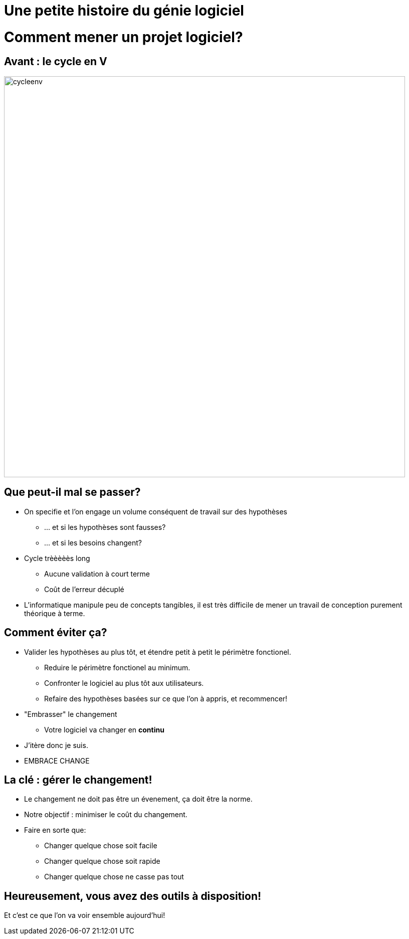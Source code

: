 [{invert}]
= Une petite histoire du génie logiciel

= Comment mener un projet logiciel?

== Avant : le cycle en V

image::cycleenv.png[width="800"]

== Que peut-il mal se passer?

* On specifie et l'on engage un volume conséquent de travail sur des hypothèses
** ... et si les hypothèses sont fausses?
** ... et si les besoins changent?
* Cycle trèèèèès long
** Aucune validation à court terme
** Coût de l'erreur décuplé

[.notes]
--
* L'informatique manipule peu de concepts tangibles, il est très difficile de mener un travail de conception purement théorique à terme.
--

== Comment éviter ça?

* Valider les hypothèses au plus tôt, et étendre petit à petit le périmètre fonctionel.
** Reduire le périmètre fonctionel au minimum.
** Confronter le logiciel au plus tôt aux utilisateurs.
** Refaire des hypothèses basées sur ce que l'on à appris, et recommencer!
* "Embrasser" le changement
** Votre logiciel va changer en **continu**

[.notes]
--
* J'itère donc je suis.
* EMBRACE CHANGE
--

== La clé : gérer le changement!

* Le changement ne doit pas être un évenement, ça doit être la norme.
* Notre objectif : minimiser le coût du changement.
* Faire en sorte que:
** Changer quelque chose soit facile
** Changer quelque chose soit rapide
** Changer quelque chose ne casse pas tout

== Heureusement, vous avez des outils à disposition!

Et c'est ce que l'on va voir ensemble aujourd'hui!
